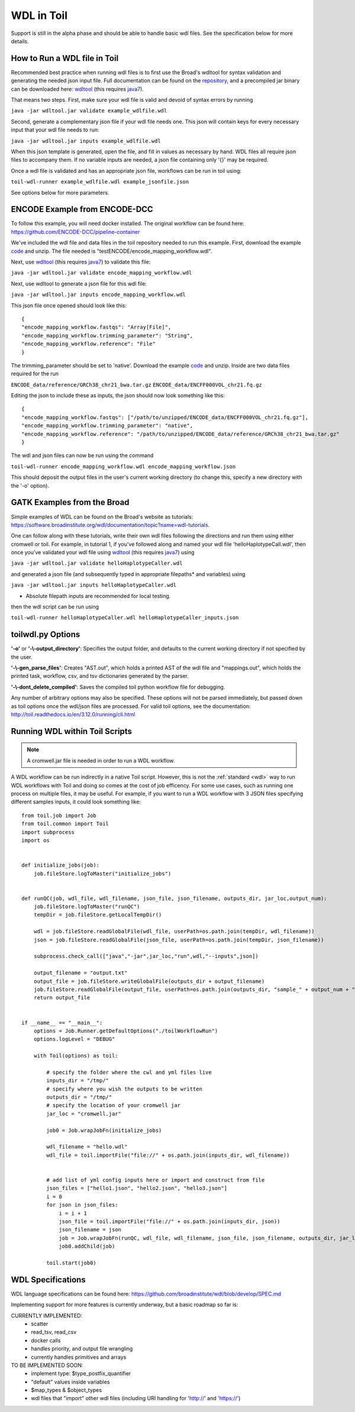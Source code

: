 .. _wdl:

WDL in Toil
***********

Support is still in the alpha phase and should be able to handle basic wdl files.  See the specification below for more
details.

How to Run a WDL file in Toil
-----------------------------
Recommended best practice when running wdl files is to first use the Broad's wdltool for syntax validation and generating
the needed json input file.  Full documentation can be found on the repository_, and a precompiled jar binary can be
downloaded here: wdltool_ (this requires java7_).

That means two steps.  First, make sure your wdl file is valid and devoid of syntax errors by running

``java -jar wdltool.jar validate example_wdlfile.wdl``

Second, generate a complementary json file if your wdl file needs one.  This json will contain keys for every necessary
input that your wdl file needs to run:

``java -jar wdltool.jar inputs example_wdlfile.wdl``

When this json template is generated, open the file, and fill in values as necessary by hand.  WDL files all require
json files to accompany them.  If no variable inputs are needed, a json file containing only '{}' may be required.

Once a wdl file is validated and has an appropriate json file, workflows can be run in toil using:

``toil-wdl-runner example_wdlfile.wdl example_jsonfile.json``

See options below for more parameters.

ENCODE Example from ENCODE-DCC
------------------------------
To follow this example, you will need docker installed.  The original workflow can be found here:
https://github.com/ENCODE-DCC/pipeline-container

We've included the wdl file and data files in the toil repository needed to run this example.  First, download
the example code_ and unzip.  The file needed is "testENCODE/encode_mapping_workflow.wdl".

Next, use wdltool_ (this requires java7_) to validate this file:

``java -jar wdltool.jar validate encode_mapping_workflow.wdl``

Next, use wdltool to generate a json file for this wdl file:

``java -jar wdltool.jar inputs encode_mapping_workflow.wdl``

This json file once opened should look like this::

    {
    "encode_mapping_workflow.fastqs": "Array[File]",
    "encode_mapping_workflow.trimming_parameter": "String",
    "encode_mapping_workflow.reference": "File"
    }

The trimming_parameter should be set to 'native'.
Download the example code_ and unzip.  Inside are two data files required for the run

``ENCODE_data/reference/GRCh38_chr21_bwa.tar.gz``
``ENCODE_data/ENCFF000VOL_chr21.fq.gz``

Editing the json to include these as inputs, the json should now look something like this::

    {
    "encode_mapping_workflow.fastqs": ["/path/to/unzipped/ENCODE_data/ENCFF000VOL_chr21.fq.gz"],
    "encode_mapping_workflow.trimming_parameter": "native",
    "encode_mapping_workflow.reference": "/path/to/unzipped/ENCODE_data/reference/GRCh38_chr21_bwa.tar.gz"
    }

The wdl and json files can now be run using the command

``toil-wdl-runner encode_mapping_workflow.wdl encode_mapping_workflow.json``

This should deposit the output files in the user's current working directory (to change this, specify a new directory
with the '-o' option).

GATK Examples from the Broad
----------------------------
Simple examples of WDL can be found on the Broad's website as tutorials:
https://software.broadinstitute.org/wdl/documentation/topic?name=wdl-tutorials.

One can follow along with these tutorials, write their own wdl files following the directions and run them using either
cromwell or toil.  For example, in tutorial 1, if you've followed along and named your wdl file 'helloHaplotypeCall.wdl',
then once you've validated your wdl file using wdltool_ (this requires java7_) using

``java -jar wdltool.jar validate helloHaplotypeCaller.wdl``

and generated a json file (and subsequently typed in appropriate filepaths* and variables) using

``java -jar wdltool.jar inputs helloHaplotypeCaller.wdl``

* Absolute filepath inputs are recommended for local testing.

then the wdl script can be run using

``toil-wdl-runner helloHaplotypeCaller.wdl helloHaplotypeCaller_inputs.json``

toilwdl.py Options
------------------
**'-o'** or **'-\\-output_directory'**: Specifies the output folder, and defaults to the current working directory if
not specified by the user.

**'-\\-gen_parse_files'**: Creates "AST.out", which holds a printed AST of the wdl file and "mappings.out", which holds the
printed task, workflow, csv, and tsv dictionaries generated by the parser.

**'-\\-dont_delete_compiled'**: Saves the compiled toil python workflow file for debugging.

Any number of arbitrary options may also be specified.  These options will not be parsed immediately, but passed down
as toil options once the wdl/json files are processed.  For valid toil options, see the documentation:
http://toil.readthedocs.io/en/3.12.0/running/cli.html

Running WDL within Toil Scripts
------------------------------------

.. note::
        A cromwell.jar file is needed in order to run a WDL workflow.

A WDL workflow can be run indirectly in a native Toil script. However, this is not the :ref:`standard <wdl>` way to run
WDL workflows with Toil and doing so comes at the cost of job efficency. For some use cases, such as running one process on
multiple files, it may be useful. For example, if you want to run a WDL workflow with 3 JSON files specifying different
samples inputs, it could look something like::

    from toil.job import Job
    from toil.common import Toil
    import subprocess
    import os


    def initialize_jobs(job):
        job.fileStore.logToMaster("initialize_jobs")


    def runQC(job, wdl_file, wdl_filename, json_file, json_filename, outputs_dir, jar_loc,output_num):
        job.fileStore.logToMaster("runQC")
        tempDir = job.fileStore.getLocalTempDir()

        wdl = job.fileStore.readGlobalFile(wdl_file, userPath=os.path.join(tempDir, wdl_filename))
        json = job.fileStore.readGlobalFile(json_file, userPath=os.path.join(tempDir, json_filename))

        subprocess.check_call(["java","-jar",jar_loc,"run",wdl,"--inputs",json])

        output_filename = "output.txt"
        output_file = job.fileStore.writeGlobalFile(outputs_dir + output_filename)
        job.fileStore.readGlobalFile(output_file, userPath=os.path.join(outputs_dir, "sample_" + output_num + "_" + output_filename))
        return output_file


    if __name__ == "__main__":
        options = Job.Runner.getDefaultOptions("./toilWorkflowRun")
        options.logLevel = "DEBUG"

        with Toil(options) as toil:

            # specify the folder where the cwl and yml files live
            inputs_dir = "/tmp/"
            # specify where you wish the outputs to be written
            outputs_dir = "/tmp/"
            # specify the location of your cromwell jar
            jar_loc = "cromwell.jar"

            job0 = Job.wrapJobFn(initialize_jobs)

            wdl_filename = "hello.wdl"
            wdl_file = toil.importFile("file://" + os.path.join(inputs_dir, wdl_filename))


            # add list of yml config inputs here or import and construct from file
            json_files = ["hello1.json", "hello2.json", "hello3.json"]
            i = 0
            for json in json_files:
                i = i + 1
                json_file = toil.importFile("file://" + os.path.join(inputs_dir, json))
                json_filename = json
                job = Job.wrapJobFn(runQC, wdl_file, wdl_filename, json_file, json_filename, outputs_dir, jar_loc,output_num=str(i))
                job0.addChild(job)

            toil.start(job0)


WDL Specifications
------------------
WDL language specifications can be found here: https://github.com/broadinstitute/wdl/blob/develop/SPEC.md

Implementing support for more features is currently underway, but a basic roadmap so far is:

CURRENTLY IMPLEMENTED:
 * scatter
 * read_tsv, read_csv
 * docker calls
 * handles priority, and output file wrangling
 * currently handles primitives and arrays

TO BE IMPLEMENTED SOON:
 * implement type: $type_postfix_quantifier
 * "default" values inside variables
 * $map_types & $object_types
 * wdl files that "import" other wdl files (including URI handling for 'http://' and 'https://')

.. _repository: https://github.com/broadinstitute/wdltool
.. _wdltool: https://github.com/broadinstitute/wdltool/releases
.. _java7: http://www.oracle.com/technetwork/java/javase/downloads/java-archive-downloads-javase7-521261.html
.. _here: https://github.com/BD2KGenomics/toil/tree/master/src/toil/test/wdl/ENCODE_data.zip
.. _code: http://toil-datasets.s3.amazonaws.com/ENCODE_data.zip
